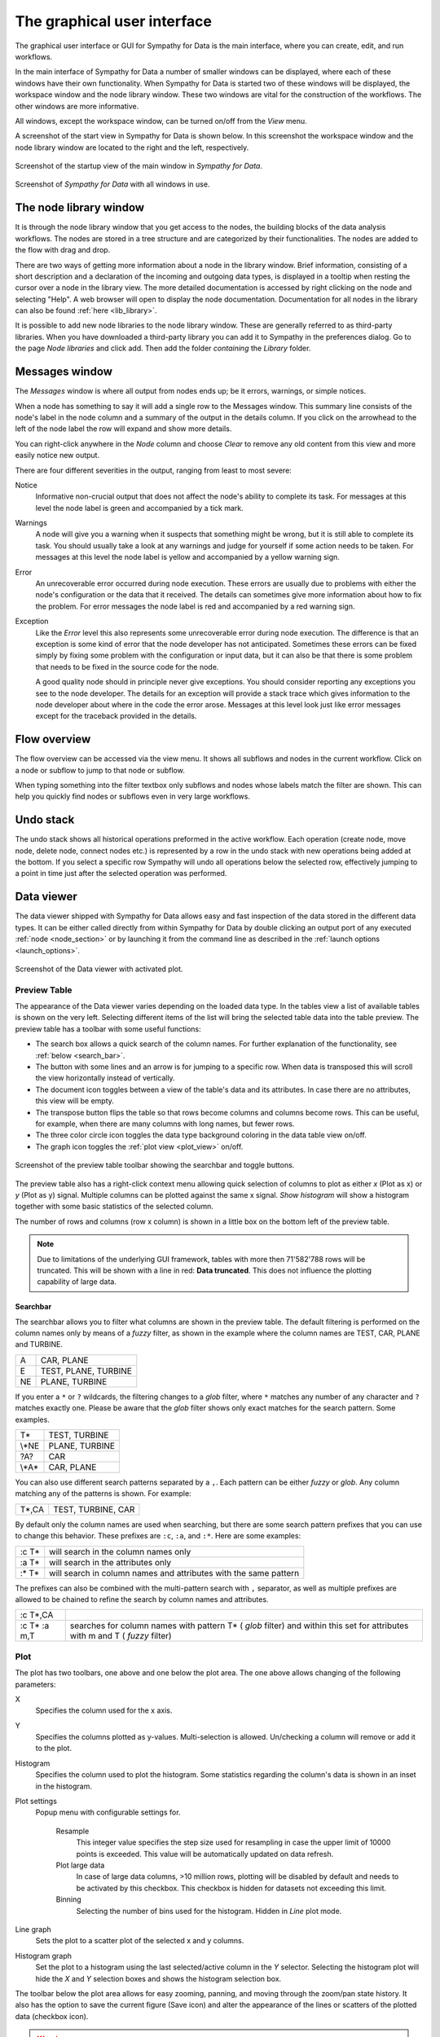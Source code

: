 .. This file is part of Sympathy for Data.
..
..  Copyright (c) 2010-2012 System Engineering Software Society
..
..     Sympathy for Data is free software: you can redistribute it and/or modify
..     it under the terms of the GNU General Public License as published by
..     the Free Software Foundation, either version 3 of the License, or
..     (at your option) any later version.
..
..     Sympathy for Data is distributed in the hope that it will be useful,
..     but WITHOUT ANY WARRANTY; without even the implied warranty of
..     MERCHANTABILITY or FITNESS FOR A PARTICULAR PURPOSE.  See the
..     GNU General Public License for more details.
..     You should have received a copy of the GNU General Public License
..     along with Sympathy for Data. If not, see <http://www.gnu.org/licenses/>.

The graphical user interface
============================
The graphical user interface or GUI for Sympathy for Data is the main
interface, where you can create, edit, and 	run workflows.

In the main interface of Sympathy for Data a number of smaller windows can be
displayed, where each of these windows have their own functionality. When
Sympathy for Data is started two of these windows will be displayed, the
workspace window and the node library window. These two windows are vital for
the construction of the workflows. The other windows are
more informative.

All windows, except the workspace window, can be turned on/off from the *View*
menu.

A screenshot of the start view in Sympathy for Data is shown below. In
this screenshot the workspace window and the node library window are located to
the right and the left, respectively.

.. _`sympathy_start_view`:

.. figure:: screenshot_main_window.png
   :alt: Startup view of the main window in `Sympathy for Data`.
   :align: center

   Screenshot of the startup view of the main window in `Sympathy for Data`.

.. #. Execute - Execute the active workflow.
.. #. Stop - Stop the execution of active workflow.
.. #. Reload - Reload all nodes in the active workflow.


.. figure:: screenshot_windows.png
   :alt: All windows enabled in `Sympathy for Data`.
   :align: center

   Screenshot of `Sympathy for Data` with all windows in use.


.. _node_library_window:

The node library window
-----------------------
It is through the node library window that you get access to the nodes, the
building blocks of the data analysis workflows. The nodes are stored in a
tree structure and are categorized by their functionalities. The nodes are
added to the flow with drag and drop.

There are two ways of getting more information about a node in the library
window. Brief information, consisting of a short description and a declaration
of the incoming and outgoing data types, is displayed in a tooltip when resting
the cursor over a node in the library view. The more detailed documentation is
accessed by right clicking on the node and selecting "Help". A web browser will
open to display the node documentation. Documentation for all nodes in the
library can also be found :ref:`here <lib_library>`.

It is possible to add new node libraries to the node library window. These are
generally referred to as third-party libraries. When you have downloaded a
third-party library you can add it to Sympathy in the preferences dialog.
Go to the page *Node libraries* and click add. Then add the folder *containing*
the *Library* folder.


.. _`error window`:

Messages window
---------------
The *Messages* window is where all output from nodes ends up; be it errors,
warnings, or simple notices.

When a node has something to say it will add a single row to the Messages
window. This summary line consists of the node's label in the node column and a
summary of the output in the details column. If you click on the arrowhead to
the left of the node label the row will expand and show more details.

You can right-click anywhere in the *Node* column and choose *Clear* to remove
any old content from this view and more easily notice new output.

There are four different severities in the output, ranging from least to most
severe:

Notice
  Informative non-crucial output that does not affect the node's ability to
  complete its task. For messages at this level the node label is green and
  accompanied by a tick mark.

Warnings
  A node will give you a warning when it suspects that something might be
  wrong, but it is still able to complete its task. You should usually take a
  look at any warnings and judge for yourself if some action needs to be taken.
  For messages at this level the node label is yellow and accompanied by a
  yellow warning sign.

Error
  An unrecoverable error occurred during node execution. These errors are
  usually due to problems with either the node's configuration or the data that
  it received. The details can sometimes give more information about how to fix
  the problem. For error messages the node label is red and accompanied by a
  red warning sign.

Exception
  Like the *Error* level this also represents some unrecoverable error during
  node execution. The difference is that an exception is some kind of error
  that the node developer has not anticipated. Sometimes these errors can be
  fixed simply by fixing some problem with the configuration or input data, but
  it can also be that there is some problem that needs to be fixed in the
  source code for the node.

  A good quality node should in principle never give exceptions. You should
  consider reporting any exceptions you see to the node developer. The details
  for an exception will provide a stack trace which gives information to the
  node developer about where in the code the error arose. Messages at this level
  look just like error messages except for the traceback provided in the
  details.


.. _`flow_overview`:

Flow overview
-------------
The flow overview can be accessed via the view menu. It shows all subflows and
nodes in the current workflow. Click on a node or subflow to jump to that node
or subflow.

When typing something into the filter textbox only subflows and nodes whose
labels match the filter are shown. This can help you quickly find nodes or
subflows even in very large workflows.


Undo stack
----------
The undo stack shows all historical operations preformed in the active
workflow. Each operation (create node, move node, delete node, connect nodes
etc.) is represented by a row in the undo stack with new operations being added
at the bottom. If you select a specific row Sympathy will undo all operations
below the selected row, effectively jumping to a point in time just after the
selected operation was performed.


.. _`data_viewer`:

Data viewer
-----------

The data viewer shipped with Sympathy for Data allows easy and fast inspection
of the data stored in the different data types. It can be either called
directly from within Sympathy for Data by double clicking an output port of any
executed :ref:`node <node_section>` or by launching it from the command line as
described in the :ref:`launch options <launch_options>`.

.. figure:: screenshot_viewer_table.png
   :alt: Data viewer for tables.
   :align: center

   Screenshot of the Data viewer with activated plot.

Preview Table
^^^^^^^^^^^^^

The appearance of the Data viewer varies depending on the loaded data type. In the
tables view a list of available tables is shown on the very left. Selecting different
items of the list will bring the selected table data into the table preview. The
preview table has a toolbar with some useful functions:

- The search box allows a quick search of the column names. For further
  explanation of the functionality, see :ref:`below <search_bar>`.
- The button with some lines and an arrow is for jumping to a specific row.
  When data is transposed this will scroll the view horizontally instead of
  vertically.
- The document icon toggles between a view of the table's data and its attributes.
  In case there are no attributes, this view will be empty.
- The transpose button flips the table so that rows become columns and columns
  become rows. This can be useful, for example, when there are many columns with long
  names, but fewer rows.
- The three color circle icon toggles the data type background coloring in the
  data table view on/off.
- The graph icon toggles the :ref:`plot view <plot_view>` on/off.

.. figure:: screenshot_viewer_preview_toolbar.png
   :alt: Data viewer preview table toolbar.
   :align: center

   Screenshot of the preview table toolbar showing the searchbar and toggle buttons.

The preview table also has a right-click context menu allowing quick selection
of columns to plot as either *x* (Plot as x) or *y* (Plot as y) signal. Multiple columns
can be plotted against the same x signal. *Show histogram* will show a histogram
together with some basic statistics of the selected column.

The number of rows and columns (row x column) is shown in a little box on the bottom
left of the preview table.

.. note:: Due to limitations of the underlying GUI framework, tables with more then
   71'582'788 rows will be truncated. This will be shown with a line in red:
   **Data truncated**. This does not influence the plotting capability of large data.


.. _`search_bar`:

Searchbar
+++++++++

The searchbar allows you to filter what columns are shown in the preview table.
The default filtering is performed on the column names only by means of a
*fuzzy* filter, as shown in the example where the column names are TEST, CAR,
PLANE and TURBINE.

+----+----------------------+
| A  | CAR, PLANE           |
+----+----------------------+
| E  | TEST, PLANE, TURBINE |
+----+----------------------+
| NE | PLANE, TURBINE       |
+----+----------------------+

If you enter a ``*`` or ``?`` wildcards, the filtering changes to a *glob*
filter, where ``*`` matches any number of any character and ``?`` matches
exactly one. Please be aware that the *glob* filter shows only exact
matches for the search pattern. Some examples.

+--------+----------------+
| T*     | TEST, TURBINE  |
+--------+----------------+
| \\*NE  | PLANE, TURBINE |
+--------+----------------+
| ?A?    | CAR            |
+--------+----------------+
| \\\*A* | CAR, PLANE     |
+--------+----------------+

You can also use different search patterns separated by a ``,``. Each pattern
can be either *fuzzy* or *glob*. Any column matching any of the patterns is
shown. For example:

+-------+--------------------+
| T*,CA | TEST, TURBINE, CAR |
+-------+--------------------+

By default only the column names are used when searching, but there are some
search pattern prefixes that you can use to change this behavior. These
prefixes are ``:c``, ``:a``, and ``:*``. Here are some examples:

+---------+------------------------------------------------------------------+
| :c T*   | will search in the column names only                             |
+---------+------------------------------------------------------------------+
| :a T*   | will search in the attributes only                               |
+---------+------------------------------------------------------------------+
| :* T*   | will search in column names and attributes with the same pattern |
+---------+------------------------------------------------------------------+

The prefixes can also be combined with the multi-pattern search with ``,``
separator, as well as multiple prefixes are allowed to be chained to refine
the search by column names and attributes.

+--------------+--------------------------------------------------------------+
| :c T*,CA     |                                                              |
+--------------+--------------------------------------------------------------+
| :c T* :a m,T | searches for column names with pattern T* ( *glob* filter)   |
|              | and within this set for attributes with m and T              |
|              | ( *fuzzy* filter)                                            |
+--------------+--------------------------------------------------------------+

.. _`plot_view`:

Plot
^^^^

The plot has two toolbars, one above and one below the plot area. The one above allows
changing of the following parameters:

X
  Specifies the column used for the x axis.

Y
  Specifies the columns plotted as y-values. Multi-selection is allowed.
  Un/checking a column will remove or add it to the plot.

Histogram
  Specifies the column used to plot the histogram. Some statistics regarding the column's
  data is shown in an inset in the histogram.

Plot settings
  Popup menu with configurable settings for.

   Resample
     This integer value specifies the step size used for resampling in
     case the upper limit of 10000 points is exceeded. This value will be
     automatically updated on data refresh.

   Plot large data
     In case of large data columns, >10 million rows, plotting
     will be disabled by default and needs to be activated by this checkbox. This
     checkbox is hidden for datasets not exceeding this limit.

   Binning
     Selecting the number of bins used for the histogram. Hidden in
     *Line* plot mode.

Line graph
  Sets the plot to a scatter plot of the selected x and y columns.

Histogram graph
  Set the plot to a histogram using the last selected/active
  column in the *Y* selector. Selecting the histogram plot will hide the *X* and
  *Y* selection boxes and shows the histogram selection box.

The toolbar below the plot area allows for easy zooming, panning, and moving through
the zoom/pan state history. It also has the option to save the current figure
(Save icon) and alter the appearance of the lines or scatters of the plotted data
(checkbox icon).

.. warning:: Plotting large amounts of rows and several columns can result in
   slow plotting and the GUI might become unresponsive.
